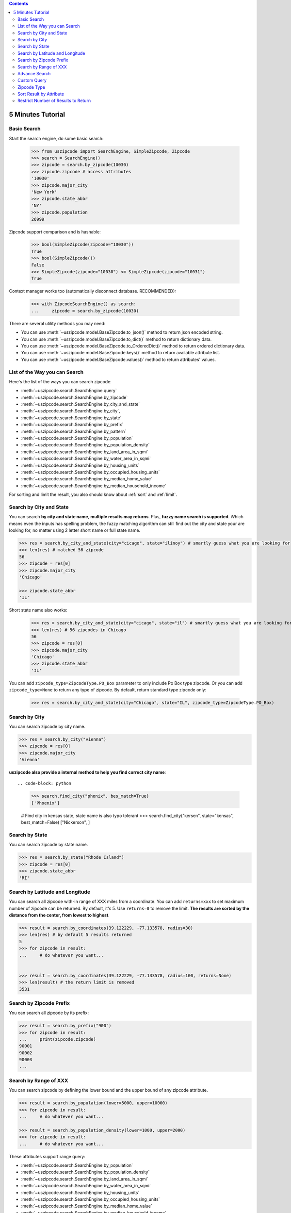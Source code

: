 .. contents::

.. _tutorial:

5 Minutes Tutorial
==============================================================================


.. _basic_search:

Basic Search
------------------------------------------------------------------------------

Start the search engine, do some basic search:

    >>> from uszipcode import SearchEngine, SimpleZipcode, Zipcode
    >>> search = SearchEngine()
    >>> zipcode = search.by_zipcode(10030)
    >>> zipcode.zipcode # access attributes
    '10030'
    >>> zipcode.major_city
    'New York'
    >>> zipcode.state_abbr
    'NY'
    >>> zipcode.population
    26999

Zipcode support comparison and is hashable:

    >>> bool(SimpleZipcode(zipcode="10030"))
    True
    >>> bool(SimpleZipcode())
    False
    >>> SimpleZipcode(zipcode="10030") <= SimpleZipcode(zipcode="10031")
    True

Context manager works too (automatically disconnect database. RECOMMENDED):

    >>> with ZipcodeSearchEngine() as search:
    ...     zipcode = search.by_zipcode(10030)

There are several utility methods you may need:

- You can use :meth:`~uszipcode.model.BaseZipcode.to_json()` method to return json encoded string.
- You can use :meth:`~uszipcode.model.BaseZipcode.to_dict()` method to return dictionary data.
- You can use :meth:`~uszipcode.model.BaseZipcode.to_OrderedDict()` method to return ordered dictionary data.
- You can use :meth:`~uszipcode.model.BaseZipcode.keys()` method to return available attribute list.
- You can use :meth:`~uszipcode.model.BaseZipcode.values()` method to return attributes' values.


.. _search_way:

List of the Way you can Search
------------------------------------------------------------------------------

Here's the list of the ways you can search zipcode:

- :meth:`~uszipcode.search.SearchEngine.query`
- :meth:`~uszipcode.search.SearchEngine.by_zipcode`
- :meth:`~uszipcode.search.SearchEngine.by_city_and_state`
- :meth:`~uszipcode.search.SearchEngine.by_city`,
- :meth:`~uszipcode.search.SearchEngine.by_state`
- :meth:`~uszipcode.search.SearchEngine.by_prefix`
- :meth:`~uszipcode.search.SearchEngine.by_pattern`
- :meth:`~uszipcode.search.SearchEngine.by_population`
- :meth:`~uszipcode.search.SearchEngine.by_population_density`
- :meth:`~uszipcode.search.SearchEngine.by_land_area_in_sqmi`
- :meth:`~uszipcode.search.SearchEngine.by_water_area_in_sqmi`
- :meth:`~uszipcode.search.SearchEngine.by_housing_units`
- :meth:`~uszipcode.search.SearchEngine.by_occupied_housing_units`
- :meth:`~uszipcode.search.SearchEngine.by_median_home_value`
- :meth:`~uszipcode.search.SearchEngine.by_median_household_income`

For sorting and limit the result, you also should know about :ref:`sort` and :ref:`limit`.


.. _by_city_and_state:

Search by City and State
------------------------------------------------------------------------------
You can search **by city and state name**, **multiple results may returns**. Plus, **fuzzy name search is supported**. Which means even the inputs has spelling problem, the fuzzy matching algorithm can still find out the city and state your are looking for, no matter using 2 letter short name or full state name.

.. code-block:: python

    >>> res = search.by_city_and_state(city="cicago", state="ilinoy") # smartly guess what you are looking for
    >>> len(res) # matched 56 zipcode
    56
    >>> zipcode = res[0]
    >>> zipcode.major_city
    'Chicago'

    >>> zipcode.state_abbr
    'IL'

Short state name also works:

    >>> res = search.by_city_and_state(city="cicago", state="il") # smartly guess what you are looking for
    >>> len(res) # 56 zipcodes in Chicago
    56
    >>> zipcode = res[0]
    >>> zipcode.major_city
    'Chicago'
    >>> zipcode.state_abbr
    'IL'

You can add ``zipcode_type=ZipcodeType.PO_Box`` parameter to only include Po Box type zipcode. Or you can add ``zipcode_type=None`` to return any type of zipcode. By default, return standard type zipcode only:

    >>> res = search.by_city_and_state(city="Chicago", state="IL", zipcode_type=ZipcodeType.PO_Box)


.. _by_city:

Search by City
------------------------------------------------------------------------------
You can search zipcode by city name.

.. code-block:: python

    >>> res = search.by_city("vienna")
    >>> zipcode = res[0]
    >>> zipcode.major_city
    'Vienna'


**uszipcode also provide a internal method to help you find correct city name**::

.. code-block: python

    >>> search.find_city("phonix", bes_match=True)
    ['Phoenix']

    # Find city in kensas state, state name is also typo tolerant
    >>> search.find_city("kersen", state="kensas", best_match=False)
    ["Nickerson", ]


.. _by_state:

Search by State
------------------------------------------------------------------------------
You can search zipcode by state name.

.. code-block:: python

    >>> res = search.by_state("Rhode Island")
    >>> zipcode = res[0]
    >>> zipcode.state_abbr
    'RI'


.. _by_coordinate:

Search by Latitude and Longitude
------------------------------------------------------------------------------

You can search all zipcode with-in range of XXX miles from a coordinate. You can add ``returns=xxx`` to set maximum number of zipcode can be returned. By default, it's 5. Use ``returns=0`` to remove the limit. **The results are sorted by the distance from the center, from lowest to highest**.

.. code-block:: python

    >>> result = search.by_coordinates(39.122229, -77.133578, radius=30)
    >>> len(res) # by default 5 results returned
    5
    >>> for zipcode in result:
    ...     # do whatever you want...


    >>> result = search.by_coordinates(39.122229, -77.133578, radius=100, returns=None)
    >>> len(result) # the return limit is removed
    3531


.. _by_prefix:

Search by Zipcode Prefix
------------------------------------------------------------------------------
You can search all zipcode by its prefix:

.. code-block:: python

    >>> result = search.by_prefix("900")
    >>> for zipcode in result:
    ...     print(zipcode.zipcode)
    90001
    90002
    90003
    ...


.. _by_range:

Search by Range of XXX
------------------------------------------------------------------------------
You can search zipcode by defining the lower bound and the upper bound of any zipcode attribute.

.. code-block:: python

    >>> result = search.by_population(lower=5000, upper=10000)
    >>> for zipcode in result:
    ...     # do whatever you want...

    >>> result = search.by_population_density(lower=1000, upper=2000)
    >>> for zipcode in result:
    ...     # do whatever you want...

These attributes support range query:

- :meth:`~uszipcode.search.SearchEngine.by_population`
- :meth:`~uszipcode.search.SearchEngine.by_population_density`
- :meth:`~uszipcode.search.SearchEngine.by_land_area_in_sqmi`
- :meth:`~uszipcode.search.SearchEngine.by_water_area_in_sqmi`
- :meth:`~uszipcode.search.SearchEngine.by_housing_units`
- :meth:`~uszipcode.search.SearchEngine.by_occupied_housing_units`
- :meth:`~uszipcode.search.SearchEngine.by_median_home_value`
- :meth:`~uszipcode.search.SearchEngine.by_median_household_income`


.. _find:

Advance Search
------------------------------------------------------------------------------
In addition, above methods can mix each other to implement very advance search:

**Find most people-living zipcode in New York**

.. code-block:: python

    res = search.find(
        city="new york",
        sort_by=Zipcode.population,
        ascending=False,
    )

**Find all zipcode in California that prefix is "999"**

.. code-block:: python

    res = search.find(
        state="califor",
        prefix="95",
        sort_by=Zipcode.housing_units,
        ascending=False,
        returns=100,
    )

**Find top 10 richest zipcode near Silicon Valley**

.. code-block:: python

    # Find top 10 richest zipcode near Silicon Valley
    lat, lng = 37.391184, -122.082235
    radius = 100
    res = search.find(
        lat=lat,
        lng=lng,
        radius=radius,
        sort_by=Zipcode.median_household_income,
        ascending=False,
        returns=10,
    )


.. _custom_query:

Custom Query
------------------------------------------------------------------------------

The :class:`~uszipcode.model.Zipcode` and :class:`~uszipcode.model.SimpleZipcode` are actually sqlalchemy orm declarative base class. If you are familiar with sqlalchemy orm, you can write the query this way:

.. code-block:: python

    >>> from uszipcode import SearchEngine, SimpleZipcode
    >>> search = SearchEngine(simple_zipcode=True)
    >>> search.ses.query(SimpleZipcode).filter(SimpleZipcode.zipcode=="10001").one()
    SimpleZipcode(zipcode="10001", ...)


.. _zipcode_type:

Zipcode Type
------------------------------------------------------------------------------

There are four type of zipcode:

- PO Box: used only for PO Boxes at a given facility, not for any other type of delivery
- Unique: assigned to a single high-volume address
- Military: used to route mail for the U.S. military
- Standard: all other ZIP Codes.

This database doesn't have ``Military``. And only the Standard zipcode has rich info.


.. _sort:

Sort Result by Attribute
------------------------------------------------------------------------------
Most of built-in methods support ``sort_by``, ``ascending`` keyword (:meth:`~uszipcode.search.SearchEngine.by_zipcode` suppose to return only one result).

- :meth:`~uszipcode.search.SearchEngine.by_city_and_state`
- :meth:`~uszipcode.search.SearchEngine.by_city`,
- :meth:`~uszipcode.search.SearchEngine.by_state`
- :meth:`~uszipcode.search.SearchEngine.by_prefix`
- :meth:`~uszipcode.search.SearchEngine.by_pattern`
- :meth:`~uszipcode.search.SearchEngine.by_population`
- :meth:`~uszipcode.search.SearchEngine.by_population_density`
- :meth:`~uszipcode.search.SearchEngine.by_housing_units`
- :meth:`~uszipcode.search.SearchEngine.by_occupied_housing_units`
- :meth:`~uszipcode.search.SearchEngine.by_median_home_value`
- :meth:`~uszipcode.search.SearchEngine.by_median_household_income`

- :meth:`uszipcode.search.SearchEngine.query`

Arguments:

- ``sort_by``: str in attribute name, for example ``"zipcode"``or an ORM object attribute, for example ``Zipcode.zipcode``.
- ``ascending``: bool, True means ascending, False means descending.

.. code-block:: python

    # Search zipcode that average annual income per person greater than $100,000
    >>> res = search.query(city="New York", state=="NY", sort_by=Zipcode.median_household_income, ascending=False)
    >>> for zipcode in res:
    ...     print(zipcode.median_household_income) # should be in descending order


.. _limit:

Restrict Number of Results to Return
------------------------------------------------------------------------------
Every search method support ``returns`` keyword to limit number of results to return. Zero is for unlimited. The default limit is 5.

Here's an example to find the top 10 most people zipcode, sorted by population:

.. code-block:: python

    # Find the top 10 population zipcode
    >>> res = search.by_population(upper=999999999, sort_by="population", ascending=False, returns=10)
    >>> len(res)
    10
    >>> for zipcode in res:
    ...     print(zipcode.Population) # should be in descending order

